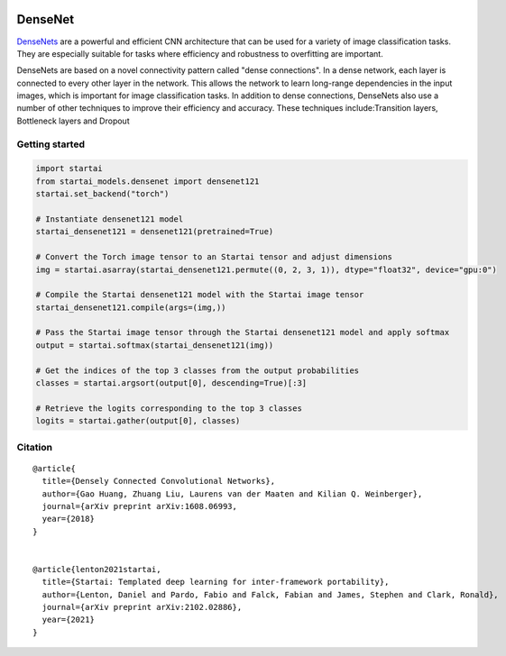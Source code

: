 .. image:: https://github.com/khulnasoft/khulnasoft.github.io/blob/main/img/externally_linked/logo.png?raw=true#gh-light-mode-only
   :width: 100%
   :class: only-light

.. image:: https://github.com/khulnasoft/khulnasoft.github.io/blob/main/img/externally_linked/logo_dark.png?raw=true#gh-dark-mode-only
   :width: 100%
   :class: only-dark


.. raw:: html

    <br/>
    <a href="https://pypi.org/project/startai-models">
        <img class="dark-light" style="float: left; padding-right: 4px; padding-bottom: 4px;" src="https://badge.fury.io/py/startai-models.svg">
    </a>
    <a href="https://github.com/khulnasoft/models/actions?query=workflow%3Adocs">
        <img class="dark-light" style="float: left; padding-right: 4px; padding-bottom: 4px;" src="https://github.com/khulnasoft/models/actions/workflows/docs.yml/badge.svg">
    </a>
    <a href="https://github.com/khulnasoft/models/actions?query=workflow%3Anightly-tests">
        <img class="dark-light" style="float: left; padding-right: 4px; padding-bottom: 4px;" src="https://github.com/khulnasoft/models/actions/workflows/nightly-tests.yml/badge.svg">
    </a>
    <a href="https://discord.gg/G4aR9Q7DTN">
        <img class="dark-light" style="float: left; padding-right: 4px; padding-bottom: 4px;" src="https://img.shields.io/discord/799879767196958751?color=blue&label=%20&logo=discord&logoColor=white">
    </a>
    <br clear="all" />

DenseNet
===========

`DenseNets <https://arxiv.org/abs/1608.06993>`_ are a powerful and efficient CNN architecture that can be used for a variety of image classification tasks. 
They are especially suitable for tasks where efficiency and robustness to overfitting are important.

DenseNets are based on a novel connectivity pattern called "dense connections". In a dense network, each layer is connected to every other layer in the network.
This allows the network to learn long-range dependencies in the input images, which is important for image classification tasks.
In addition to dense connections, DenseNets also use a number of other techniques to improve their efficiency and accuracy. 
These techniques include:Transition layers, Bottleneck layers and Dropout


Getting started
-----------------

.. code-block:: python

    import startai
    from startai_models.densenet import densenet121
    startai.set_backend("torch")

    # Instantiate densenet121 model
    startai_densenet121 = densenet121(pretrained=True)

    # Convert the Torch image tensor to an Startai tensor and adjust dimensions
    img = startai.asarray(startai_densenet121.permute((0, 2, 3, 1)), dtype="float32", device="gpu:0")

    # Compile the Startai densenet121 model with the Startai image tensor
    startai_densenet121.compile(args=(img,))

    # Pass the Startai image tensor through the Startai densenet121 model and apply softmax
    output = startai.softmax(startai_densenet121(img))

    # Get the indices of the top 3 classes from the output probabilities
    classes = startai.argsort(output[0], descending=True)[:3] 

    # Retrieve the logits corresponding to the top 3 classes
    logits = startai.gather(output[0], classes) 


Citation
--------

::

    @article{
      title={Densely Connected Convolutional Networks},
      author={Gao Huang, Zhuang Liu, Laurens van der Maaten and Kilian Q. Weinberger},
      journal={arXiv preprint arXiv:1608.06993,
      year={2018}
    }


    @article{lenton2021startai,
      title={Startai: Templated deep learning for inter-framework portability},
      author={Lenton, Daniel and Pardo, Fabio and Falck, Fabian and James, Stephen and Clark, Ronald},
      journal={arXiv preprint arXiv:2102.02886},
      year={2021}
    }
